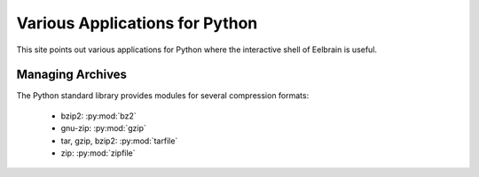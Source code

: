 Various Applications for Python
===============================

This site points out various applications
for Python where the interactive shell of Eelbrain is useful.


Managing Archives
-----------------

The Python standard library provides modules for several compression formats:

 * bzip2: :py:mod:`bz2`
 * gnu-zip: :py:mod:`gzip`
 * tar, gzip, bzip2: :py:mod:`tarfile`
 * zip: :py:mod:`zipfile`

